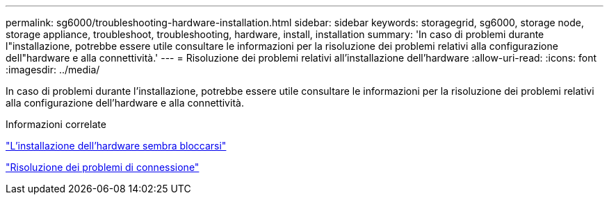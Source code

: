 ---
permalink: sg6000/troubleshooting-hardware-installation.html 
sidebar: sidebar 
keywords: storagegrid, sg6000, storage node, storage appliance, troubleshoot, troubleshooting, hardware, install, installation 
summary: 'In caso di problemi durante l"installazione, potrebbe essere utile consultare le informazioni per la risoluzione dei problemi relativi alla configurazione dell"hardware e alla connettività.' 
---
= Risoluzione dei problemi relativi all'installazione dell'hardware
:allow-uri-read: 
:icons: font
:imagesdir: ../media/


[role="lead"]
In caso di problemi durante l'installazione, potrebbe essere utile consultare le informazioni per la risoluzione dei problemi relativi alla configurazione dell'hardware e alla connettività.

.Informazioni correlate
link:hardware-setup-appears-to-hang.html["L'installazione dell'hardware sembra bloccarsi"]

link:troubleshooting-connection-issues.html["Risoluzione dei problemi di connessione"]
